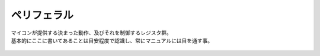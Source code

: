 .. index:: ペリフェラル

.. _ペリフェラル:

ペリフェラル
==================
| マイコンが提供する決まった動作、及びそれを制御するレジスタ群。
| 基本的にここに書いてあることは目安程度で認識し、常にマニュアルには目を通す事。

 .. toctree::
    :glob:
    :maxdepth: 2

    *
